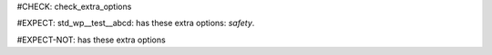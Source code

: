 ..
   # *******************************************************************************
   # Copyright (c) 2025 Contributors to the Eclipse Foundation
   #
   # See the NOTICE file(s) distributed with this work for additional
   # information regarding copyright ownership.
   #
   # This program and the accompanying materials are made available under the
   # terms of the Apache License Version 2.0 which is available at
   # https://www.apache.org/licenses/LICENSE-2.0
   #
   # SPDX-License-Identifier: Apache-2.0
   # *******************************************************************************
#CHECK: check_extra_options

.. Invalid option: `safety` is not allowed
#EXPECT: std_wp__test__abcd: has these extra options: `safety`.

.. std_wp:: This is a test
   :id: std_wp__test__abcd
   :safety: QM

.. No invalid extra options are present
#EXPECT-NOT: has these extra options

.. std_wp:: This is a test
   :id: std_wp__test__abce


